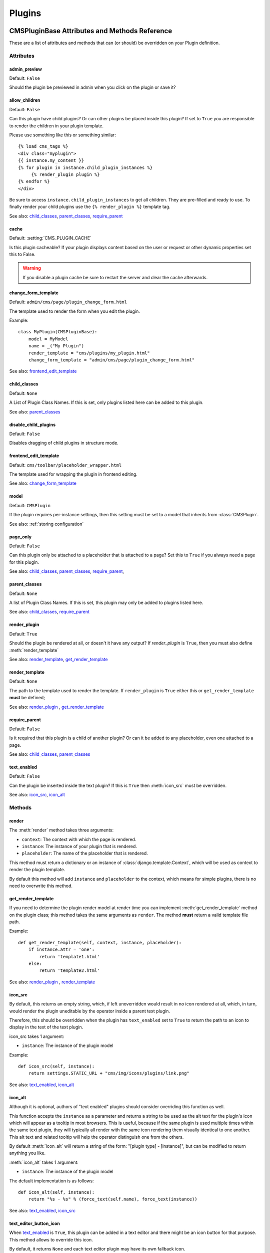 #######
Plugins
#######

**********************************************
CMSPluginBase Attributes and Methods Reference
**********************************************

These are a list of attributes and methods that can (or should) be overridden
on your Plugin definition.

Attributes
==========

admin_preview
-------------

Default: ``False``

Should the plugin be previewed in admin when you click on the plugin or save it?


allow_children
--------------

Default: ``False``

Can this plugin have child plugins? Or can other plugins be placed inside this
plugin? If set to ``True`` you are responsible to render the children in your
plugin template.

Please use something like this or something similar::

    {% load cms_tags %}
    <div class="myplugin">
    {{ instance.my_content }}
    {% for plugin in instance.child_plugin_instances %}
         {% render_plugin plugin %}
    {% endfor %}
    </div>


Be sure to access ``instance.child_plugin_instances`` to get all children.
They are pre-filled and ready to use. To finally render your child plugins use
the ``{% render_plugin %}`` template tag.

See also: `child_classes`_, `parent_classes`_, `require_parent`_


cache
-----

Default: :setting:`CMS_PLUGIN_CACHE`

Is this plugin cacheable? If your plugin displays content based on the user or
request or other dynamic properties set this to False.

.. warning::
    If you disable a plugin cache be sure to restart the server and clear the cache afterwards.


change_form_template
--------------------

Default: ``admin/cms/page/plugin_change_form.html``

The template used to render the form when you edit the plugin.

Example::

    class MyPlugin(CMSPluginBase):
        model = MyModel
        name = _("My Plugin")
        render_template = "cms/plugins/my_plugin.html"
        change_form_template = "admin/cms/page/plugin_change_form.html"

See also: `frontend_edit_template`_


child_classes
-------------

Default: ``None``

A List of Plugin Class Names. If this is set, only plugins listed here can be
added to this plugin.

See also: `parent_classes`_


disable_child_plugins
---------------------

Default: ``False``

Disables dragging of child plugins in structure mode.


frontend_edit_template
----------------------

Default: ``cms/toolbar/placeholder_wrapper.html``

The template used for wrapping the plugin in frontend editing.

See also: `change_form_template`_


model
-----

Default: ``CMSPlugin``

If the plugin requires per-instance settings, then this setting must be set to
a model that inherits from :class:`CMSPlugin`.

See also: :ref:`storing configuration`


page_only
---------

Default: ``False``

Can this plugin only be attached to a placeholder that is attached to a page?
Set this to ``True`` if you always need a page for this plugin.

See also: `child_classes`_, `parent_classes`_, `require_parent`_,


parent_classes
--------------

Default: ``None``

A list of Plugin Class Names. If this is set, this plugin may only be added
to plugins listed here.

See also: `child_classes`_, `require_parent`_


render_plugin
-------------

Default: ``True``

Should the plugin be rendered at all, or doesn't it have any output?  If
`render_plugin` is ``True``, then you must also define :meth:`render_template`

See also: `render_template`_, `get_render_template`_


render_template
---------------

Default: ``None``

The path to the template used to render the template. If ``render_plugin``
is ``True`` either this or ``get_render_template`` **must** be defined;

See also: `render_plugin`_ , `get_render_template`_


require_parent
--------------

Default: ``False``

Is it required that this plugin is a child of another plugin? Or can it be
added to any placeholder, even one attached to a page.

See also: `child_classes`_, `parent_classes`_


text_enabled
------------

Default: ``False``

Can the plugin be inserted inside the text plugin?  If this is ``True`` then
:meth:`icon_src` must be overridden.

See also: `icon_src`_, `icon_alt`_


Methods
=======

.. _render:

render
------

The :meth:`render` method takes three arguments:

* ``context``: The context with which the page is rendered.
* ``instance``: The instance of your plugin that is rendered.
* ``placeholder``: The name of the placeholder that is rendered.

This method must return a dictionary or an instance of
:class:`django.template.Context`, which will be used as context to render the
plugin template.

.. versionadded:: 2.4

By default this method will add ``instance`` and ``placeholder`` to the
context, which means for simple plugins, there is no need to overwrite this
method.


get_render_template
-------------------

If you need to determine the plugin render model at render time
you can implement :meth:`get_render_template` method on the plugin
class; this method takes the same arguments as ``render``.
The method **must** return a valid template file path.

Example::

    def get_render_template(self, context, instance, placeholder):
        if instance.attr = 'one':
            return 'template1.html'
        else:
            return 'template2.html'

See also: `render_plugin`_ , `render_template`_

icon_src
--------

By default, this returns an empty string, which, if left unoverridden would
result in no icon rendered at all, which, in turn, would render the plugin
uneditable by the operator inside a parent text plugin.

Therefore, this should be overridden when the plugin has ``text_enabled`` set to
``True`` to return the path to an icon to display in the text of the text
plugin.

icon_src takes 1 argument:

* ``instance``: The instance of the plugin model

Example::

    def icon_src(self, instance):
        return settings.STATIC_URL + "cms/img/icons/plugins/link.png"

See also: `text_enabled`_, `icon_alt`_


icon_alt
--------

Although it is optional, authors of "text enabled" plugins should consider
overriding this function as well.

This function accepts the ``instance`` as a parameter and returns a string to be
used as the alt text for the plugin's icon which will appear as a tooltip in
most browsers.  This is useful, because if the same plugin is used multiple
times within the same text plugin, they will typically all render with the
same icon rendering them visually identical to one another. This alt text and
related tooltip will help the operator distinguish one from the others.

By default :meth:`icon_alt` will return a string of the form: "[plugin type] -
[instance]", but can be modified to return anything you like.

:meth:`icon_alt` takes 1 argument:

* ``instance``: The instance of the plugin model

The default implementation is as follows::

    def icon_alt(self, instance):
        return "%s - %s" % (force_text(self.name), force_text(instance))

See also: `text_enabled`_, `icon_src`_

text_editor_button_icon
-----------------------

When `text_enabled`_ is ``True``, this plugin can be added in a text editor and
there might be an icon button for that purpose. This method allows to override
this icon.

By default, it returns ``None`` and each text editor plugin may have its own
fallback icon.

:meth:`text_editor_button_icon` takes 2 arguments:

* ``editor_name``: The plugin name of the text editor
* ``icon_context``: A dictionary containing information about the needed icon
  like `width`, `height`, `theme`, etc

Usually this method should return the icon URL. But, it may depends on the text
editor because what is needed may differ. Please consult the documentation of
your text editor plugin.

This requires support from the text plugin; support for this is currently planned
for `djangocms-text-ckeditor <https://github.com/divio/djangocms-text-ckeditor/>`_ 2.5.0.

See also: `text_enabled`_

.. _get_extra_placeholder_menu_items:

get_extra_placeholder_menu_items
--------------------------------

``get_extra_placeholder_menu_items(self, request, placeholder)``

Extends the context menu for all placeholders. To add one or more custom context
menu items that are displayed in the context menu for all placeholders when in
structure mode, override this method in a related plugin to return a list of
``cms.plugin_base.PluginMenuItem`` instances.

.. _get_extra_global_plugin_menu_items:

get_extra_global_plugin_menu_items
----------------------------------

``get_extra_global_plugin_menu_items(self, request, plugin)``

Extends the context menu for all plugins. To add one or more custom context menu
items that are displayed in the context menu for all plugins when in structure
mode, override this method in a related plugin to return a list of
``cms.plugin_base.PluginMenuItem`` instances.

.. _get_extra_local_plugin_menu_items:

get_extra_local_plugin_menu_items
---------------------------------

``get_extra_local_plugin_menu_items(self, request, plugin)``

Extends the context menu for a specific plugin. To add one or more custom
context menu items that are displayed in the context menu for a given plugin
when in structure mode, override this method in the plugin to return a list of
``cms.plugin_base.PluginMenuItem`` instances.

******************************************
CMSPlugin Attributes and Methods Reference
******************************************

These are a list of attributes and methods that can (or should) be overridden
on your plugin's `model` definition.

See also: :ref:`storing configuration`


Attributes
==========


translatable_content_excluded_fields
------------------------------------

Default: ``[ ]``

A list of plugin fields which will not be exported while using :meth:`get_translatable_content`.

See also: `get_translatable_content`_, `set_translatable_content`_


Methods
=======


copy_relations
--------------

Handle copying of any relations attached to this plugin. Custom plugins have
to do this themselves.

``copy_relations`` takes 1 argument:

* ``old_instance``: The source plugin instance

See also: :ref:`Handling-Relations`, `post_copy`_


get_translatable_content
------------------------

Get a dictionary of all content fields (field name / field value pairs) from
the plugin.

Example::

    from djangocms_text_ckeditor.models import Text

    plugin = Text.objects.get(pk=1).get_plugin_instance()[0]
    plugin.get_translatable_content()
    # returns {'body': u'<p>I am text!</p>\n'}


See also: `translatable_content_excluded_fields`_, `set_translatable_content`_


post_copy
---------

Can (should) be overridden to handle the copying of plugins which contain
children plugins after the original parent has been copied.

``post_copy`` takes 2 arguments:

* ``old_instance``: The old plugin instance instance
* ``new_old_ziplist``: A list of tuples containing new copies and the old existing child plugins.

See also: :ref:`Handling-Relations`, `copy_relations`_


set_translatable_content
------------------------

Takes a dictionary of plugin fields (field name / field value pairs) and
overwrites the plugin's fields. Returns ``True`` if all fields have been
written successfully, and ``False`` otherwise.

set_translatable_content takes 1 argument:

* ``fields``: A dictionary containing the field names and translated content for each.

Example::

    from djangocms_text_ckeditor.models import Text

    plugin = Text.objects.get(pk=1).get_plugin_instance()[0]
    plugin.set_translatable_content({'body': u'<p>This is a different text!</p>\n'})
    # returns True

See also: `translatable_content_excluded_fields`_, `get_translatable_content`_

add_url
-------

Returns the URL to call to add a plugin instance; useful to implement plugin-specific
logic in a custom view

Default: None (``cms_page_add_plugin`` view is used)

edit_url
--------

Returns the URL to call to edit a plugin instance; useful to implement plugin-specific
logic in a custom view

Default: None (``cms_page_edit_plugin`` view is used)

move_url
--------

Returns the URL to call to move a plugin instance; useful to implement plugin-specific
logic in a custom view

Default: None (``cms_page_move_plugin`` view is used)

delete_url
----------

Returns the URL to call to delete a plugin instance; useful to implement plugin-specific
logic in a custom view

Default: None (``cms_page_delete_plugin`` view is used)

copy_url
--------

Returns the URL to call to copy a plugin instance; useful to implement plugin-specific
logic in a custom view

Default: None (``cms_page_copy_plugins`` view is used)
